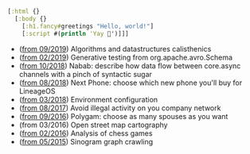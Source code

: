 #+BEGIN_SRC clojure
[:html {}
  [:body {}
    [:h1.fancy#greetings "Hello, world!"]
    [:script #(println 'Yay 🎉')]]]
#+END_SRC

- ([[https://github.com/piotr-yuxuan/algo-calisthenics][from 09/2019]]) Algorithms and datastructures calisthenics
- ([[https://github.com/piotr-yuxuan/dove][from 02/2019]]) Generative testing from org.apache.avro.Schema
- ([[https://github.com/piotr-yuxuan/nabab][from 10/2018]]) Nabab: describe how data flow between core.async channels with a pinch of syntactic sugar
- ([[https://gitlab.com/next-phone/next-phone.gitlab.io][from 08/2018]]) Next Phone: choose which new phone you'll buy for LineageOS
- ([[https://github.com/piotr-yuxuan/public-environment-configuration][from 03/2018]]) Environment configuration
- ([[https://github.com/piotr-yuxuan/illegal-activity][from 08/2017]]) Avoid illegal activity on you company network
- ([[https://github.com/piotr-yuxuan/polygam][from 09/2016]]) Polygam: choose as many spouses as you want
- (from 03/2016) Open street map cartography
- ([[https://github.com/piotr-yuxuan/PoC][from 02/2016]]) Analysis of chess games
- ([[https://github.com/piotr-yuxuan/chinese-huawen][from 05/2015]]) Sinogram graph crawling
